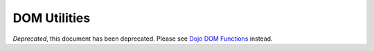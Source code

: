 .. _quickstart/dom:

=============
DOM Utilities
=============

*Deprecated*, this document has been deprecated.  Please see `Dojo DOM Functions <http://dojotoolkit.org/documentation/tutorials/1.7/dom_functions/>`_ instead.
